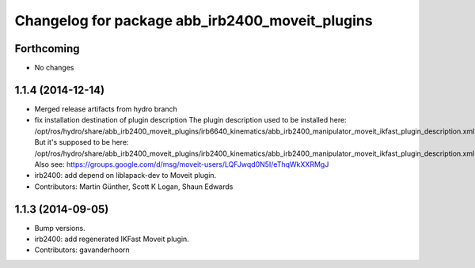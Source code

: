 ^^^^^^^^^^^^^^^^^^^^^^^^^^^^^^^^^^^^^^^^^^^^^^^^
Changelog for package abb_irb2400_moveit_plugins
^^^^^^^^^^^^^^^^^^^^^^^^^^^^^^^^^^^^^^^^^^^^^^^^

Forthcoming
-----------
* No changes

1.1.4 (2014-12-14)
------------------
* Merged release artifacts from hydro branch
* fix installation destination of plugin description
  The plugin description used to be installed here:
  /opt/ros/hydro/share/abb_irb2400_moveit_plugins/irb6640_kinematics/abb_irb2400_manipulator_moveit_ikfast_plugin_description.xml
  But it's supposed to be here:
  /opt/ros/hydro/share/abb_irb2400_moveit_plugins/irb2400_kinematics/abb_irb2400_manipulator_moveit_ikfast_plugin_description.xml
  Also see: https://groups.google.com/d/msg/moveit-users/LQFJwqd0N5I/eThqWkXXRMgJ
* irb2400: add depend on liblapack-dev to Moveit plugin.
* Contributors: Martin Günther, Scott K Logan, Shaun Edwards

1.1.3 (2014-09-05)
------------------
* Bump versions.
* irb2400: add regenerated IKFast Moveit plugin.
* Contributors: gavanderhoorn
